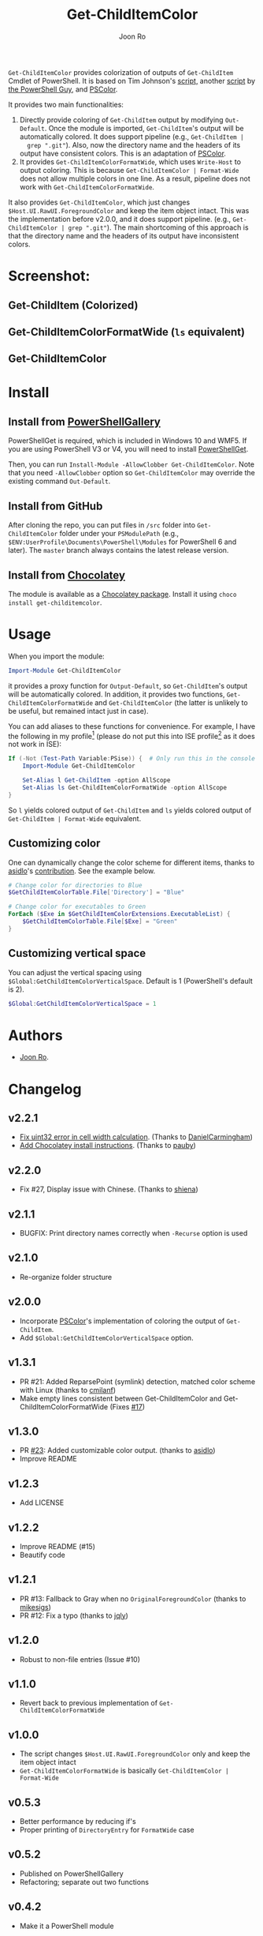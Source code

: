 # Created 2019-07-20 Sat 10:30
#+TITLE: Get-ChildItemColor
#+AUTHOR: Joon Ro

=Get-ChildItemColor= provides colorization of outputs of ~Get-ChildItem~
Cmdlet of PowerShell. It is based on Tim Johnson's [[http://tasteofpowershell.blogspot.com/2009/02/get-childitem-dir-results-color-coded.html][script,]] another [[http://mow001.blogspot.com/2006/01/colorized-msh-ls-replacement.html][script]]
by [[http://thepowershellguy.com/][the PowerShell Guy]], and [[https://github.com/Davlind/PSColor][PSColor]]. 

It provides two main functionalities:

1. Directly provide coloring of ~Get-ChildItem~ output by modifying
   ~Out-Default~. Once the module is imported, ~Get-ChildItem~'s output will
   be automatically colored. It does support pipeline (e.g., ~Get-ChildItem |
   grep ".git"~). Also, now the directory name and the headers of its output
   have consistent colors. This is an adaptation of [[https://github.com/Davlind/PSColor][PSColor]].
2. It provides =Get-ChildItemColorFormatWide=, which uses =Write-Host= to
   output coloring. This is because =Get-ChildItemColor | Format-Wide= does
   not allow multiple colors in one line. As a result, pipeline does not work with
   =Get-ChildItemColorFormatWide=.

It also provides ~Get-ChildItemColor~, which just changes
=$Host.UI.RawUI.ForegroundColor= and keep the item object intact. This was the
implementation before v2.0.0, and it does support pipeline. (e.g.,
~Get-ChildItemColor | grep ".git"~). The main shortcoming of this approach is
that the directory name and the headers of its output have inconsistent
colors.

* Screenshot:
** Get-ChildItem (Colorized)
[[file:./screenshots/Get-ChildItem.png]] 
** Get-ChildItemColorFormatWide (=ls= equivalent)
[[file:./screenshots/Get-ChildItemColorFormatWide.png]] 
** Get-ChildItemColor
[[file:./screenshots/Get-ChildItemColor.png]] 
* Install
** Install from [[https://www.powershellgallery.com/packages/Get-ChildItemColor/][PowerShellGallery]]
PowerShellGet is required, which is included in Windows 10 and WMF5. If you
are using PowerShell V3 or V4, you will need to install [[https://www.microsoft.com/en-us/download/details.aspx?id=49186][PowerShellGet]].

Then, you can run =Install-Module -AllowClobber Get-ChildItemColor=. Note that
you need =-AllowClobber= option so =Get-ChildItemColor= may override the
existing command =Out-Default=.
** Install from GitHub
After cloning the repo, you can put files in =/src= folder into
=Get-ChildItemColor= folder under your =PSModulePath= 
(e.g., =$ENV:UserProfile\Documents\PowerShell\Modules= for PowerShell 6 and
later). The =master= branch always contains the latest release version.
** Install from [[https://chocolatey.org][Chocolatey]]
The module is available as a [[https://chocolatey.org/packages/get-childitemcolor][Chocolatey package]]. Install it using =choco install get-childitemcolor=.
* Usage
When you import the module:

#+begin_src powershell
Import-Module Get-ChildItemColor
#+end_src

it provides a proxy function for =Output-Default=, so =Get-ChildItem='s output
will be automatically colored. In addition, it provides two functions,
=Get-ChildItemColorFormatWide= and =Get-ChildItemColor= (the latter is
unlikely to be useful, but remained intact just in case).

You can add aliases to these functions for convenience. For example, I have
the following in my profile[fn:pathProfile] (please do not put this into ISE
profile[fn:pathProfileISE] as it does not work in ISE):

#+begin_src powershell
If (-Not (Test-Path Variable:PSise)) {  # Only run this in the console and not in the ISE
    Import-Module Get-ChildItemColor
    
    Set-Alias l Get-ChildItem -option AllScope
    Set-Alias ls Get-ChildItemColorFormatWide -option AllScope
}
#+end_src

So =l= yields colored output of =Get-ChildItem= and =ls= yields colored output
of =Get-ChildItem | Format-Wide= equivalent.

[fn:pathProfile] ~$Home\[My ]Documents\WindowsPowerShell\Profile.ps1~

[fn:pathProfileISE] ~$Home\[My ]Documents\WindowsPowerShell\Microsoft.PowerShellISE_profile.ps1~

** Customizing color
One can dynamically change the color scheme for different items, thanks to [[https://github.com/asidlo][asidlo]]'s [[https://github.com/joonro/Get-ChildItemColor/pull/23][contribution]].
See the example below.

#+begin_src powershell
# Change color for directories to Blue
$GetChildItemColorTable.File['Directory'] = "Blue"

# Change color for executables to Green
ForEach ($Exe in $GetChildItemColorExtensions.ExecutableList) {
    $GetChildItemColorTable.File[$Exe] = "Green"
}
#+end_src
** Customizing vertical space
You can adjust the vertical spacing using =$Global:GetChildItemColorVerticalSpace=. Default is 1 (PowerShell's 
default is 2).

#+begin_src powershell
$Global:GetChildItemColorVerticalSpace = 1
#+end_src
* Authors
- [[http://github.com/joonro][Joon Ro]].
* Changelog
** v2.2.1
- [[https://github.com/joonro/Get-ChildItemColor/pull/44][Fix uint32 error in cell width calculation]]. (Thanks to [[https://github.com/DanielCarmingham][DanielCarmingham]])
- [[https://github.com/joonro/Get-ChildItemColor/pull/35][Add Chocolatey install instructions]]. (Thanks to [[https://github.com/pauby][pauby]])
** v2.2.0
- Fix #27, Display issue with Chinese. (Thanks to [[https://github.com/shiena][shiena]])
** v2.1.1
- BUGFIX: Print directory names correctly when =-Recurse= option is used
** v2.1.0
- Re-organize folder structure
** v2.0.0
- Incorporate [[https://github.com/Davlind/PSColor][PSColor]]'s implementation of coloring the output of
  =Get-ChildItem=.
- Add =$Global:GetChildItemColorVerticalSpace= option.
** v1.3.1
- PR #21: Added ReparsePoint (symlink) detection, matched color scheme with
  Linux (thanks to [[https://github.com/cmilanf][cmilanf]])
- Make empty lines consistent between Get-ChildItemColor and
  Get-ChildItemColorFormatWide (Fixes [[https://github.com/joonro/Get-ChildItemColor/issues/17][#17]])
** v1.3.0
- PR [[https://github.com/joonro/Get-ChildItemColor/pull/23][#23]]: Added customizable color output. (thanks to [[https://github.com/asidlo][asidlo]])
- Improve README
** v1.2.3
- Add LICENSE
** v1.2.2
- Improve README (#15)
- Beautify code
** v1.2.1
- PR #13: Fallback to Gray when no =OriginalForegroundColor= (thanks to [[https://github.com/joonro/Get-ChildItemColor/issues?q=is%3Apr+author%3Amikesigs][mikesigs]])
- PR #12: Fix a typo (thanks to [[https://github.com/joonro/Get-ChildItemColor/issues?q=is%3Apr+author%3Ajqly][jqly]])
** v1.2.0
- Robust to non-file entries (Issue #10)
** v1.1.0
- Revert back to previous implementation of =Get-ChildItemColorFormatWide=
** v1.0.0
- The script changes =$Host.UI.RawUI.ForegroundColor= only and keep the item object intact
- =Get-ChildItemColorFormatWide= is basically =Get-ChildItemColor | Format-Wide=
** v0.5.3
- Better performance by reducing if's
- Proper printing of =DirectoryEntry= for =FormatWide= case
** v0.5.2
- Published on PowerShellGallery
- Refactoring; separate out two functions
** v0.4.2
- Make it a PowerShell module
** v0.4.1
- Returns vanila =Get-Childitem= results for =DictionaryEntry= cases.
** v0.4.0
- Make function names consistent to the PowerShell naming convention (#8)
- Use parameters more consistently, =-Path= works with paths with spaces (#3),
  and =-Force= works (#9)
